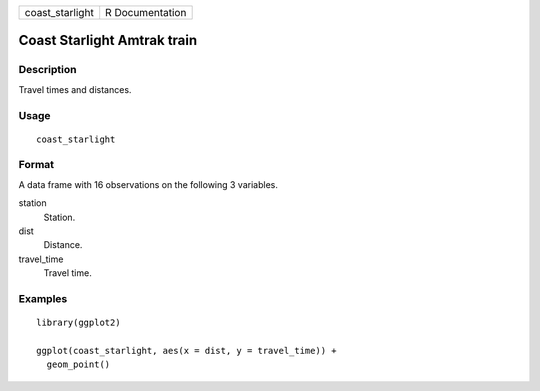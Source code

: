 =============== ===============
coast_starlight R Documentation
=============== ===============

Coast Starlight Amtrak train
----------------------------

Description
~~~~~~~~~~~

Travel times and distances.

Usage
~~~~~

::

   coast_starlight

Format
~~~~~~

A data frame with 16 observations on the following 3 variables.

station
   Station.

dist
   Distance.

travel_time
   Travel time.

Examples
~~~~~~~~

::


   library(ggplot2)

   ggplot(coast_starlight, aes(x = dist, y = travel_time)) +
     geom_point()


